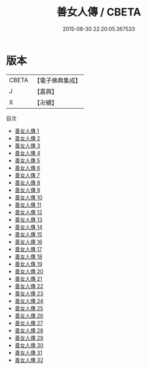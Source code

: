 #+TITLE: 善女人傳 / CBETA

#+DATE: 2015-08-30 22:20:05.367533
* 版本
 |     CBETA|【電子佛典集成】|
 |         J|【嘉興】    |
 |         X|【卍續】    |
目次
 - [[file:KR6r0105_001.txt][善女人傳 1]]
 - [[file:KR6r0105_002.txt][善女人傳 2]]
 - [[file:KR6r0105_003.txt][善女人傳 3]]
 - [[file:KR6r0105_004.txt][善女人傳 4]]
 - [[file:KR6r0105_005.txt][善女人傳 5]]
 - [[file:KR6r0105_006.txt][善女人傳 6]]
 - [[file:KR6r0105_007.txt][善女人傳 7]]
 - [[file:KR6r0105_008.txt][善女人傳 8]]
 - [[file:KR6r0105_009.txt][善女人傳 9]]
 - [[file:KR6r0105_010.txt][善女人傳 10]]
 - [[file:KR6r0105_011.txt][善女人傳 11]]
 - [[file:KR6r0105_012.txt][善女人傳 12]]
 - [[file:KR6r0105_013.txt][善女人傳 13]]
 - [[file:KR6r0105_014.txt][善女人傳 14]]
 - [[file:KR6r0105_015.txt][善女人傳 15]]
 - [[file:KR6r0105_016.txt][善女人傳 16]]
 - [[file:KR6r0105_017.txt][善女人傳 17]]
 - [[file:KR6r0105_018.txt][善女人傳 18]]
 - [[file:KR6r0105_019.txt][善女人傳 19]]
 - [[file:KR6r0105_020.txt][善女人傳 20]]
 - [[file:KR6r0105_021.txt][善女人傳 21]]
 - [[file:KR6r0105_022.txt][善女人傳 22]]
 - [[file:KR6r0105_023.txt][善女人傳 23]]
 - [[file:KR6r0105_024.txt][善女人傳 24]]
 - [[file:KR6r0105_025.txt][善女人傳 25]]
 - [[file:KR6r0105_026.txt][善女人傳 26]]
 - [[file:KR6r0105_027.txt][善女人傳 27]]
 - [[file:KR6r0105_028.txt][善女人傳 28]]
 - [[file:KR6r0105_029.txt][善女人傳 29]]
 - [[file:KR6r0105_030.txt][善女人傳 30]]
 - [[file:KR6r0105_031.txt][善女人傳 31]]
 - [[file:KR6r0105_032.txt][善女人傳 32]]
